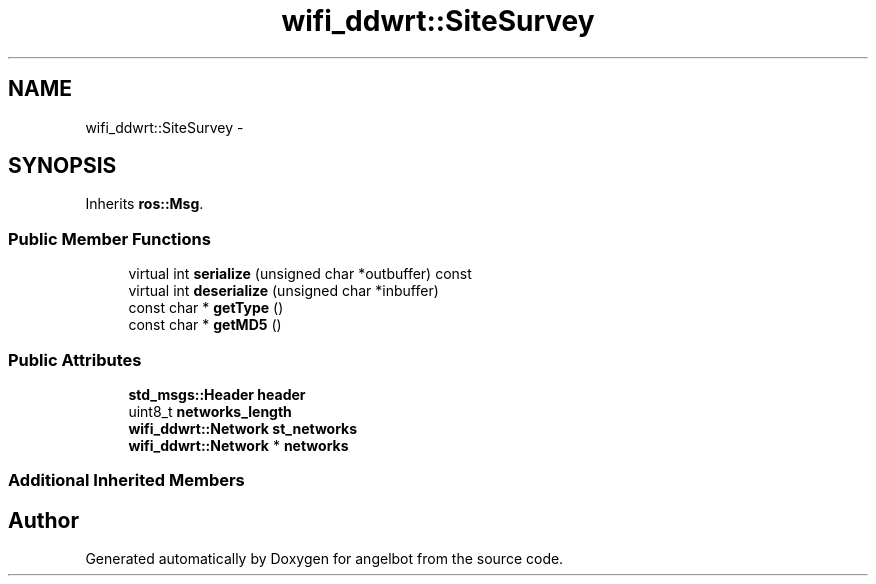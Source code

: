 .TH "wifi_ddwrt::SiteSurvey" 3 "Sat Jul 9 2016" "angelbot" \" -*- nroff -*-
.ad l
.nh
.SH NAME
wifi_ddwrt::SiteSurvey \- 
.SH SYNOPSIS
.br
.PP
.PP
Inherits \fBros::Msg\fP\&.
.SS "Public Member Functions"

.in +1c
.ti -1c
.RI "virtual int \fBserialize\fP (unsigned char *outbuffer) const "
.br
.ti -1c
.RI "virtual int \fBdeserialize\fP (unsigned char *inbuffer)"
.br
.ti -1c
.RI "const char * \fBgetType\fP ()"
.br
.ti -1c
.RI "const char * \fBgetMD5\fP ()"
.br
.in -1c
.SS "Public Attributes"

.in +1c
.ti -1c
.RI "\fBstd_msgs::Header\fP \fBheader\fP"
.br
.ti -1c
.RI "uint8_t \fBnetworks_length\fP"
.br
.ti -1c
.RI "\fBwifi_ddwrt::Network\fP \fBst_networks\fP"
.br
.ti -1c
.RI "\fBwifi_ddwrt::Network\fP * \fBnetworks\fP"
.br
.in -1c
.SS "Additional Inherited Members"


.SH "Author"
.PP 
Generated automatically by Doxygen for angelbot from the source code\&.
